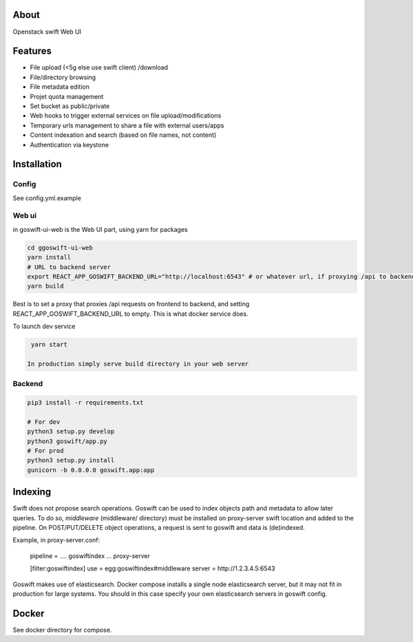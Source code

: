 =====
About
=====

Openstack swift Web UI

========
Features
========

* File upload (<5g else use swift client) /download
* File/directory browsing
* File metadata edition
* Projet quota management
* Set bucket as public/private
* Web hooks to trigger external services on file upload/modifications
* Temporary urls management to share a file with external users/apps
* Content indexation and search (based on file names, not content)
* Authentication via keystone

============
Installation
============

Config
------

See config.yml.example

Web ui
------

in goswift-ui-web is the Web UI part, using yarn for packages

.. code-block:: bash

  cd ggoswift-ui-web
  yarn install
  # URL to backend server
  export REACT_APP_GOSWIFT_BACKEND_URL="http://localhost:6543" # or whatever url, if proxying /api to backend, leave empty
  yarn build

Best is to set a proxy that proxies /api requests on frontend to backend, and setting REACT_APP_GOSWIFT_BACKEND_URL to empty.
This is what docker service does.

To launch dev service

.. code-block:: bash

  yarn start

 In production simply serve build directory in your web server


Backend
-------

.. code-block:: bash

  pip3 install -r requirements.txt

  # For dev
  python3 setup.py develop
  python3 goswift/app.py
  # For prod
  python3 setup.py install
  gunicorn -b 0.0.0.0 goswift.app:app

========
Indexing
========

Swift does not propose search operations. Goswift can be used to index objects
path and metadata to allow later queries.
To do so, *middleware* (middleware/ directory) must be installed on proxy-server
swift location and added to the pipeline.
On POST/PUT/DELETE object operations, a request is sent to goswift and data
is (de)indexed.

Example, in proxy-server.conf:

    pipeline = .... goswiftindex ... proxy-server

    [filter:goswiftindex]
    use = egg:goswiftindex#middleware
    server = http://1.2.3.4.5:6543

Goswift makes use of elasticsearch. Docker compose installs a single node
elasticsearch server, but it may not fit in production for large systems.
You should in this case specify your own elasticsearch servers in goswift config.


======
Docker
======

See docker directory for compose.
